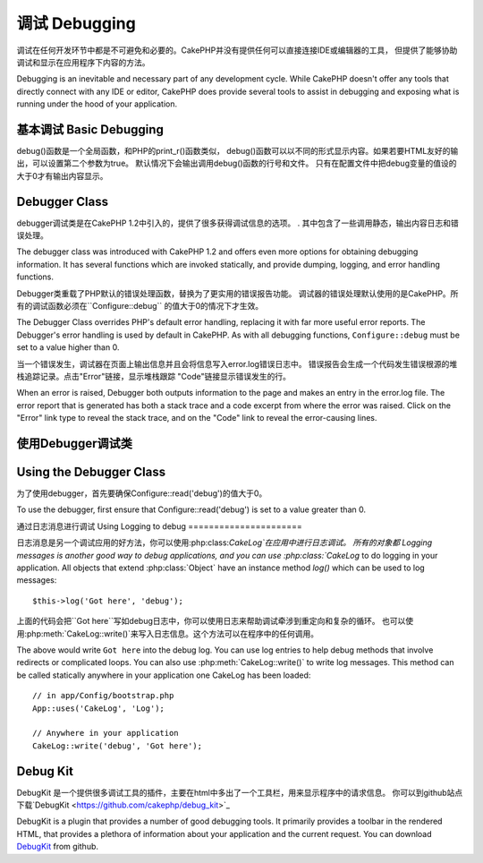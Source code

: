 调试 Debugging
###############

调试在任何开发环节中都是不可避免和必要的。CakePHP并没有提供任何可以直接连接IDE或编辑器的工具，
但提供了能够协助调试和显示在应用程序下内容的方法。

Debugging is an inevitable and necessary part of any development
cycle. While CakePHP doesn't offer any tools that directly connect
with any IDE or editor, CakePHP does provide several tools to
assist in debugging and exposing what is running under the hood of
your application.

基本调试 Basic Debugging
==========================

.. php:function:: debug(mixed $var, boolean $showHtml = null, $showFrom = true)

    :param mixed $var: 要打印的内容，可以是数组或对象等类型。
    :param boolean $showHTML: 为true，将转义内容。在2.0版本中，默认会转义web请求的内容。
    :param boolean $showFrom: 显示执行debug()的行号和文件。

debug()函数是一个全局函数，和PHP的print_r()函数类似，
debug()函数可以以不同的形式显示内容。如果若要HTML友好的输出，可以设置第二个参数为true。
默认情况下会输出调用debug()函数的行号和文件。
只有在配置文件中把debug变量的值设的大于0才有输出内容显示。

.. versionchanged:: 2.1 
    ``debug()``的输出内容和``var_dump()``很相似,因为在内部类:php:class:`Debugger`中他使用这个函数。

Debugger Class
==============

debugger调试类是在CakePHP 1.2中引入的，提供了很多获得调试信息的选项。
. 其中包含了一些调用静态，输出内容日志和错误处理。

The debugger class was introduced with CakePHP 1.2 and offers even
more options for obtaining debugging information. It has several
functions which are invoked statically, and provide dumping,
logging, and error handling functions.

Debugger类重载了PHP默认的错误处理函数，替换为了更实用的错误报告功能。
调试器的错误处理默认使用的是CakePHP。所有的调试函数必须在``Configure::debug``
的值大于0的情况下才生效。

The Debugger Class overrides PHP's default error handling,
replacing it with far more useful error reports. The Debugger's
error handling is used by default in CakePHP. As with all debugging
functions, ``Configure::debug`` must be set to a value higher than 0.

当一个错误发生，调试器在页面上输出信息并且会将信息写入error.log错误日志中。
错误报告会生成一个代码发生错误根源的堆栈追踪记录。点击"Error"链接，显示堆栈跟踪
"Code"链接显示错误发生的行。

When an error is raised, Debugger both outputs information to the
page and makes an entry in the error.log file. The error report
that is generated has both a stack trace and a code excerpt from
where the error was raised. Click on the "Error" link type to
reveal the stack trace, and on the "Code" link to reveal the
error-causing lines.

使用Debugger调试类
========================

Using the Debugger Class
========================

.. php:class:: Debugger

为了使用debugger，首先要确保Configure::read('debug')的值大于0。

To use the debugger, first ensure that Configure::read('debug') is
set to a value greater than 0.

.. php:staticmethod:: Debugger::dump($var)

    将变量的内容全部输出，包含所有的属性和方法(如果存在任何方法)::

    Dump prints out the contents of a variable. It will print out all
    properties and methods (if any) of the supplied variable::

        $foo = array(1,2,3);

        Debugger::dump($foo);

        // 输出
        array(
            1,
            2,
            3
        )

        // 简单的对象
        $car = new Car();

        Debugger::dump($car);

        // 输出
        Car
        Car::colour = 'red'
        Car::make = 'Toyota'
        Car::model = 'Camry'
        Car::mileage = '15000'
        Car::accelerate()
        Car::decelerate()
        Car::stop()

    .. versionchanged:: 2.1

        在2.1为提高输出内容的可读性，详见:php:func:`Debugger::exportVar()`
        In 2.1 forward the output was updated for readability. See
        :php:func:`Debugger::exportVar()`

.. php:staticmethod:: Debugger::log($var, $level = 7)

    调用时创建一个详细堆栈追踪记录的日志。log()的输出内容和Debugger::dump()相似，
    他不是输出缓冲而是写入debug.log日志中。注意要使服务器对app/tmp目录具有可写权限。

    Creates a detailed stack trace log at the time of invocation. The
    log() method prints out data similar to that done by
    Debugger::dump(), but to the debug.log instead of the output
    buffer. Note your app/tmp directory (and its contents) must be
    writable by the web server for log() to work correctly.

.. php:staticmethod:: Debugger::trace($options)

    返回当前的堆栈追踪记录，每行显示被调用的方法，包含文件及行号的来源。

    Returns the current stack trace. Each line of the trace includes
    the calling method, including which file and line the call
    originated from.::

        //In PostsController::index()
        pr(Debugger::trace());
        
        //输出
        PostsController::index() - APP/Controller/DownloadsController.php, line 48
        Dispatcher::_invoke() - CORE/lib/Cake/Routing/Dispatcher.php, line 265
        Dispatcher::dispatch() - CORE/lib/Cake/Routing/Dispatcher.php, line 237
        [main] - APP/webroot/index.php, line 84

    上面的堆栈追踪记录是在一个控制器的动作中调用Debugger::trace()产生的。
    在上面的例子中，index.php调用了Dispatcher::dispatch()，他又依次调用了Dispatcher::\_invoke()，
    \_invoke()又调用了PostsController::index()。这个信息在循环操作和深层堆栈的工作情况下很方便。
    它还能够识别哪些功能是目前运行在trace()。

    Above is the stack trace generated by calling Debugger::trace() in
    a controller action. Reading the stack trace bottom to top shows
    the order of currently running functions (stack frames). In the
    above example, index.php called Dispatcher::dispatch(), which
    in-turn called Dispatcher::\_invoke(). The \_invoke() method then
    called PostsController::index(). This information is useful when
    working with recursive operations or deep stacks, as it identifies
    which functions are currently running at the time of the trace().

.. php:staticmethod:: Debugger::excerpt($file, $line, $context)


    获得$path(绝对路径)所指向的文件的摘要，并高亮凸显位于第$line行前后$context行的内容。
    Grab an excerpt from the file at $path (which is an absolute
    filepath), highlights line number $line with $context number of
    lines around it.::

        pr(Debugger::excerpt(ROOT . DS . LIBS . 'debugger.php', 321, 2));
        
        //因为$context参数为2，会返回debugger.php文件中第219-323行之间的内容
        Array
        (
            [0] => <code><span style="color: #000000"> * @access public</span></code>
            [1] => <code><span style="color: #000000"> */</span></code>
            [2] => <code><span style="color: #000000">    function excerpt($file, $line, $context = 2) {</span></code>
         
            [3] => <span class="code-highlight"><code><span style="color: #000000">        $data = $lines = array();</span></code></span>
            [4] => <code><span style="color: #000000">        $data = @explode("\n", file_get_contents($file));</span></code>
        )

    虽然这种方法在内部使用,在你要创建自己的错误消息或自定义日志条目的
    情况下使用他很方便。
   
    Although this method is used internally, it can be handy if you're
    creating your own error messages or log entries for custom
    situations.

.. php:staticmethod:: Debugger::exportVar($var, $recursion = 0)


    将一个变量的类型转成字符串用于调试输出。这个方法同样也被调试器进行内部变量转换，
    同样也能作为你自己的调试器。
    
    Converts a variable of any type to a string for use in debug
    output. This method is also used by most of Debugger for internal
    variable conversions, and can be used in your own Debuggers as
    well.

    .. versionchanged:: 2.1
        This function generates different output in 2.1 forward.

.. php:staticmethod:: Debugger::invoke($debugger)

    替换CakePHP的调试器为新实例

    Replace the CakePHP Debugger with a new instance.

.. php:staticmethod:: Debugger::getType($var)

    返回变量的类型，对象将返回他们的类名。
    Get the type of a variable.  Objects will return their classname

    .. versionadded:: 2.1

通过日志消息进行调试
Using Logging to debug
======================

日志消息是另一个调试应用的好方法，你可以使用:php:class:`CakeLog`在应用中进行日志调试。
所有的对象都
Logging messages is another good way to debug applications, and you can use
:php:class:`CakeLog` to do logging in your application.  All objects that 
extend :php:class:`Object` have an instance method `log()` which can be used
to log messages::

    $this->log('Got here', 'debug');

上面的代码会把``Got here``写如debug日志中，你可以使用日志来帮助调试牵涉到重定向和复杂的循环。
也可以使用:php:meth:`CakeLog::write()`来写入日志信息。这个方法可以在程序中的任何调用。

The above would write ``Got here`` into the debug log.  You can use log entries
to help debug methods that involve redirects or complicated loops. You can also
use :php:meth:`CakeLog::write()` to write log messages.  This method can be called
statically anywhere in your application one CakeLog has been loaded::

    // in app/Config/bootstrap.php
    App::uses('CakeLog', 'Log');

    // Anywhere in your application
    CakeLog::write('debug', 'Got here');

Debug Kit
=========

DebugKit 是一个提供很多调试工具的插件，主要在html中多出了一个工具栏，用来显示程序中的请求信息。
你可以到github站点下载`DebugKit <https://github.com/cakephp/debug_kit>`_ 

DebugKit is a plugin that provides a number of good debugging tools. It primarily
provides a toolbar in the rendered HTML, that provides a plethora of information about 
your application and the current request. You can download 
`DebugKit <https://github.com/cakephp/debug_kit>`_ from github.


.. meta::
    :title lang=zh_CN: Debugging
    :description lang=zh_CN: Debugging CakePHP with the Debugger class, logging, basic debugging and using the DebugKit plugin.
    :keywords lang=zh_CN: code excerpt,stack trace,default output,error link,default error,web requests,error report,debugger,arrays,different ways,excerpt from,cakephp,ide,options
